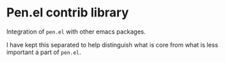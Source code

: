 * Pen.el contrib library

Integration of =pen.el= with other emacs packages.

I have kept this separated to help distinguish
what is core from what is less important a
part of =pen.el=.